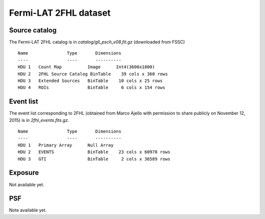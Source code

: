 Fermi-LAT 2FHL dataset
======================

Source catalog
--------------

The Fermi-LAT 2FHL catalog is in `catalog/gll_psch_v08.fit.gz` (downloaded from FSSC)

::
    
    Name               Type       Dimensions
    ----               ----       ----------
    HDU 1   Count Map          Image      Int4(3600x1800)               
    HDU 2   2FHL Source Catalog BinTable    39 cols x 360 rows           
    HDU 3   Extended Sources   BinTable    10 cols x 25 rows            
    HDU 4   ROIs               BinTable     6 cols x 154 rows           


Event list
----------

The event list corresponding to 2FHL (obtained from Marco Ajello with permission
to share publicly on November 12, 2015) is in `2fhl_events.fits.gz`.

::
    
    Name               Type       Dimensions
    ----               ----       ----------
    HDU 1   Primary Array      Null Array                               
    HDU 2   EVENTS             BinTable    23 cols x 60978 rows         
    HDU 3   GTI                BinTable     2 cols x 36589 rows         

Exposure
--------

Not available yet.

PSF
---

Note available yet.
  
